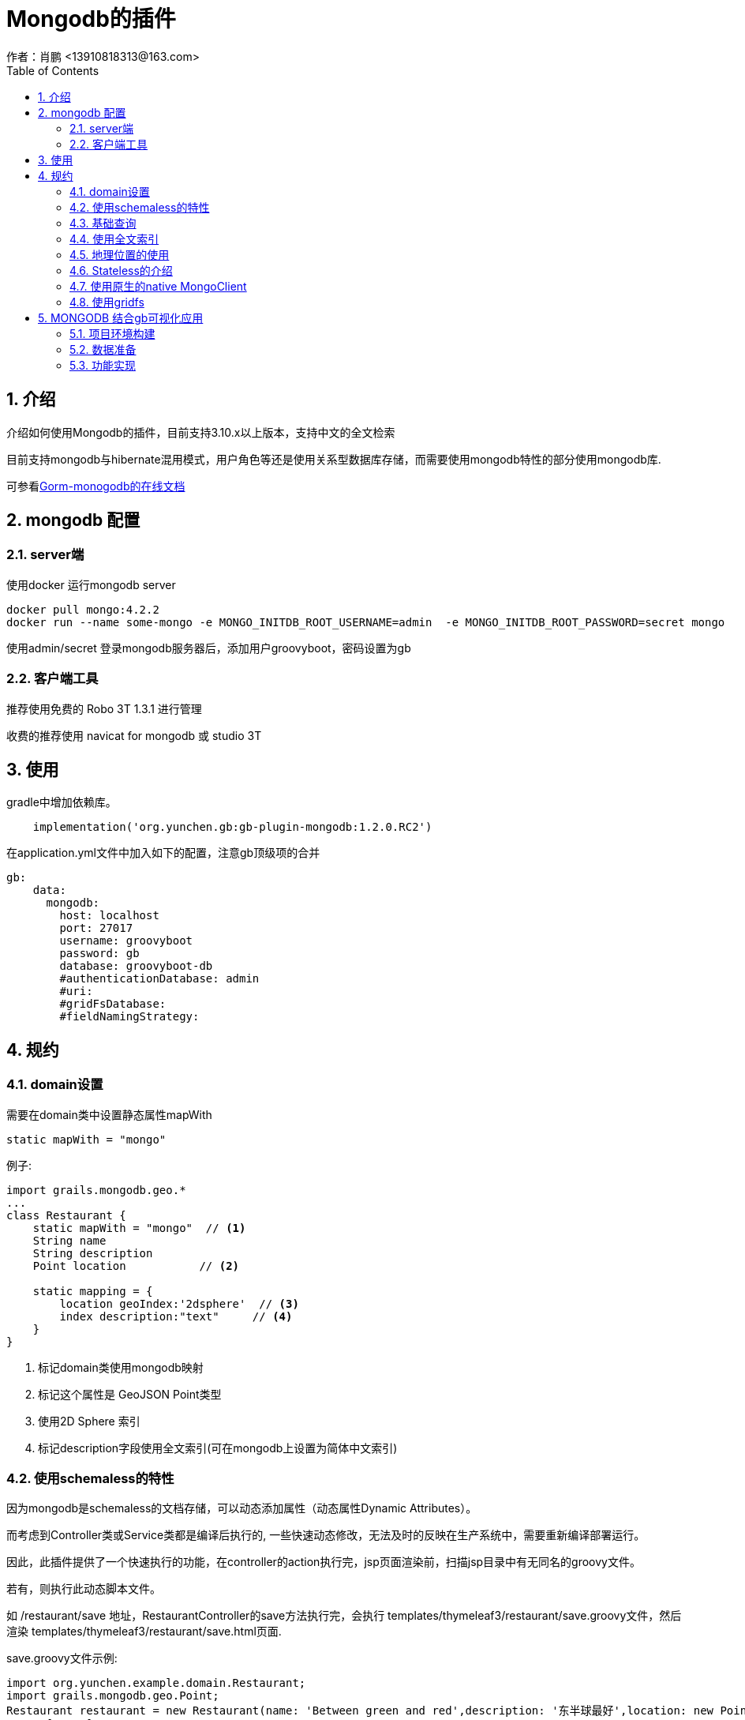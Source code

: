 = Mongodb的插件
作者：肖鹏 <13910818313@163.com>
:imagesdir: ../images
:source-highlighter: coderay
:last-update-label!:
:toc2:
:sectnums:

[[介绍]]
== 介绍
介绍如何使用Mongodb的插件，目前支持3.10.x以上版本，支持中文的全文检索

目前支持mongodb与hibernate混用模式，用户角色等还是使用关系型数据库存储，而需要使用mongodb特性的部分使用mongodb库.

可参看link:http://gorm.grails.org/7.1.0.RC1/mongodb/manual/index.html[Gorm-monogodb的在线文档]

== mongodb 配置

=== server端

使用docker 运行mongodb server

----
docker pull mongo:4.2.2
docker run --name some-mongo -e MONGO_INITDB_ROOT_USERNAME=admin  -e MONGO_INITDB_ROOT_PASSWORD=secret mongo
----

使用admin/secret 登录mongodb服务器后，添加用户groovyboot，密码设置为gb

=== 客户端工具

推荐使用免费的 Robo 3T 1.3.1 进行管理

收费的推荐使用 navicat for mongodb 或  studio 3T

[[使用]]
== 使用
gradle中增加依赖库。
[source,groovy]
----
    implementation('org.yunchen.gb:gb-plugin-mongodb:1.2.0.RC2')
----

在application.yml文件中加入如下的配置，注意gb顶级项的合并
[source,yml]
----
gb:
    data:
      mongodb:
        host: localhost
        port: 27017
        username: groovyboot
        password: gb
        database: groovyboot-db
        #authenticationDatabase: admin
        #uri:
        #gridFsDatabase:
        #fieldNamingStrategy:
----

[[规约]]
== 规约
=== domain设置

需要在domain类中设置静态属性mapWith

[source,groovy]
----
static mapWith = "mongo"
----

例子:

[source,groovy]
----
import grails.mongodb.geo.*
...
class Restaurant {
    static mapWith = "mongo"  // <1>
    String name
    String description
    Point location           // <2>

    static mapping = {
        location geoIndex:'2dsphere'  // <3>
        index description:"text"     // <4>
    }
}
----

<1> 标记domain类使用mongodb映射
<2> 标记这个属性是 GeoJSON Point类型
<3> 使用2D Sphere 索引
<4> 标记description字段使用全文索引(可在mongodb上设置为简体中文索引)

=== 使用schemaless的特性

因为mongodb是schemaless的文档存储，可以动态添加属性（动态属性Dynamic Attributes）。

而考虑到Controller类或Service类都是编译后执行的, 一些快速动态修改，无法及时的反映在生产系统中，需要重新编译部署运行。

因此，此插件提供了一个快速执行的功能，在controller的action执行完，jsp页面渲染前，扫描jsp目录中有无同名的groovy文件。

若有，则执行此动态脚本文件。

如 /restaurant/save 地址，RestaurantController的save方法执行完，会执行 templates/thymeleaf3/restaurant/save.groovy文件，然后渲染 templates/thymeleaf3/restaurant/save.html页面.

save.groovy文件示例:

[source,groovy]
----
import org.yunchen.example.domain.Restaurant;
import grails.mongodb.geo.Point;
Restaurant restaurant = new Restaurant(name: 'Between green and red',description: '东半球最好',location: new Point(50, 50));
person['tag']="new tags";
person['attr']="new attr";
person.save(flush: true);
----

默认会注入以下的变量，可直接在脚本文件中执行：

[format="csv", options="header"]
|===
name,类型,描述
request, HttpServletRequest, 请求
response,HttpServletResponse, 响应
handler,Object, 拦截器的handler
modelAndView,ModelAndView,controller返回的ModelAndView
|===

请仔细参阅Stateless Mode和Stateful Mode模式的区别

=== 基础查询

像关系型数据库一样，mongodb插件也支持HQL的一些常规查询 link:http://gorm.grails.org/latest/hibernate/manual/index.html#querying[regular methods].

可以使用`find` 方法 执行native MongoDB 查询 linkhttps://api.mongodb.com/java/current/org/bson/conversions/Bson.html[Bson].

示例:

[source,groovy]
----
import com.mongodb.client.FindIterable
import static com.mongodb.client.model.Filters.*
...
FindIterable findIterable = Product.find(eq("title", "coffee"))
findIterable.limit(10)
            .each { Product product ->
    println "Product title $product.title"
}
----

`find`方法返回link:https://api.mongodb.com/java/current/com/mongodb/client/FindIterable.html[FindIterable]
类型的实例，可以通过几个方法定制
 https://api.mongodb.com/java/current/com/mongodb/client/model/Filters.html[filters], https://api.mongodb.com/java/current/com/mongodb/client/model/Sorts.html[sorting] and https://api.mongodb.com/java/current/com/mongodb/client/model/Projections.html[projections].

TIP: MongoDB client model link:https://api.mongodb.com/java/current/com/mongodb/client/model/package-summary.html[com.mongodb.client.model] .

`find`方法返回满足条件的domain类实例.

domain类的`collection`属性是mongodb的link:https://api.mongodb.com/java/current/org/bson/Document.html[Document]

[source,groovy]
----
import com.mongodb.client.FindIterable
import static com.mongodb.client.model.Filters.*
...
Document doc = Product.collection
                        .find(eq("title", "coffee"))
                        .first()
----

=== 使用全文索引

MongoDB 2.6 版本以上支持 http://docs.mongodb.org/manual/reference/operator/query/text/#op._S_text[全文索引].

MongoDB 3.4 版本以上支持中文全文索引。

 在`mapping`中通过`index` 方法,创建 "text" 索引:

[source,groovy]
----
class Product {
    ObjectId id
    String title

    static mapping = {
        index title:"text"
    }
}
----

可以使用 `search` 方法:

[source,groovy]
----
assert Product.search("bake coffee cake").size() == 10
assert Product.search("bake coffee -cake").size() == 6
----

使用`searchTop` 方法查询top results结果:

[source,groovy]
----
assert Product.searchTop("cake").size() == 4
assert Product.searchTop("cake",3).size() == 3
----

使用`countHits` 方法计算命中的hits:

[source,groovy]
----
assert Product.countHits('coffee') == 5
----

=== 地理位置的使用

MongoDB可以存储地理数据 link:http://docs.mongodb.org/manual/applications/geospatial-indexes/[Geospacial data].有平面和球面两种类型。

平面使用 "2d" 索引, 球面数据使用 "2dsphere" 索引.

==== Geospacial 2D Sphere Support


===== Using a 2dsphere Index


MongoDB'的 link:http://docs.mongodb.org/manual/core/2dsphere/[2dsphere 索引] 支持在地球类球体上查询并计算几何问题.

尽管可以在2dsphere索引中使用坐标对，但这是mongodb历史遗留造成的。推荐存储是使用link:http://geojson.org/geojson-spec.html#id2[GeoJSON Point]类型。

TIP: 坐标对使用latitude / longitude 顺序,GeoJSON points 类型使用longitude / latitude 顺序.

可以使用`grails.mongodb.geo.Point`类型，在domain中存储地理信息数据。

例如：

[source,groovy]
----
import grails.mongodb.geo.*
...
class Restaurant {
    ObjectId id
    Point location

    static mapping = {
        location geoIndex:'2dsphere'
    }
}
----

Point类型就是link:http://geojson.org/geojson-spec.html#id2[GeoJSON Point].

使用示例如下:

[source,groovy]
----
Restaurant r = new Restaurant(location: new Point(50, 50))
r.id = "Dan's Burgers"
r.save(flush:true)

Restaurant.findByLocation(new Point(50,50))
----


===== Querying a 2dsphere Index

一旦2dsphere索引就位，就可以使用各种MongoDB插件特定的动态查找器来进行查询，包括:

* *findBy...GeoWithin* - Find out whether a `Point` is within a `Box`, `Polygon`, `Circle` or `Sphere`
* *findBy...GeoIntersects* - Find out whether a `Point` is within a `Box`, `Polygon`, `Circle` or `Sphere`
* *findBy...Near* - Find out whether any GeoJSON `Shape` is near the given `Point`
* *findBy...NearSphere* - Find out whether any GeoJSON `Shape` is near the given `Point` using spherical geometry.

示例:

[source,groovy]
----
Restaurant.findByLocationGeoWithin( Polygon.valueOf([ [0, 0], [100, 0], [100, 100], [0, 100], [0, 0] ]) )
Restaurant.findByLocationGeoWithin( Box.valueOf( [[25, 25], [100, 100]] ) )
Restaurant.findByLocationGeoWithin( Circle.valueOf( [[50, 50], 100] ) )
Restaurant.findByLocationGeoWithin( Sphere.valueOf( [[50, 50], 0.06]) )
Restaurant.findByLocationNear( Point.valueOf( 40, 40 ) )
----

TIP: `Sphere` 球面  `Circle` 圆是不同的概念
link:http://docs.mongodb.org/manual/tutorial/calculate-distances-using-spherical-geometry-with-2d-geospatial-indexes/[radians].
有特殊的类`Distance`距离， 可帮助计算半径.


==== Native Querying Support

除了能够将任何`Shape`形状传递给地理查询方法，还可以传递native值。

示例:

[source,groovy]
----
def results = Restaurant.findAllByLocationNear( [$geometry: [type:'Point', coordinates: [1,7]], $maxDistance:30000] )
----

请参看mongodb在线文档 link:http://docs.mongodb.org/manual/reference/operator/query/near/#op._S_near[$near query]


可参看link:http://gorm.grails.org/latest/mongodb/manual/index.html#querying[Gorm-monogodb的在线文档-查询部分]

=== Stateless的介绍

可参看link:http://gorm.grails.org/latest/mongodb/manual/index.html#stateless[Gorm-monogodb的在线文档-stateless部分]

=== 使用原生的native MongoClient

==== beans

插件提供通过 link:http://api.mongodb.com/java/current/com/mongodb/async/client/MongoClient.html[Native MongoClient].

===== 示例

注入MongoClient mongo的示例

[source,groovy]
----

class FooController {
    MongoClient mongo
    def myAction() {
        MongoDatabase db = mongo.getDatabase("mongo")
        db.languages.insert([name: 'Groovy'])
    }
}
----

===== 描述

参看如下API link:http://api.mongodb.org/java/current/[Mongo Java Driver].

==== domain class的扩展方法

===== link:http://gorm.grails.org/latest/mongodb/manual/index.html#ref-domain-classes[collection]
===== link:http://gorm.grails.org/latest/mongodb/manual/index.html#ref-domain-classes[collectionName]
===== link:http://gorm.grails.org/latest/mongodb/manual/index.html#ref-domain-classes[DB]
===== link:http://gorm.grails.org/latest/mongodb/manual/index.html#ref-domain-classes[countHits]
===== link:http://gorm.grails.org/latest/mongodb/manual/index.html#ref-domain-classes[dbo]
===== link:http://gorm.grails.org/latest/mongodb/manual/index.html#ref-domain-classes[findByGeoIntersects]
===== link:http://gorm.grails.org/latest/mongodb/manual/index.html#ref-domain-classes[findByGeoWithin]
===== link:http://gorm.grails.org/latest/mongodb/manual/index.html#ref-domain-classes[findByNear]
===== link:http://gorm.grails.org/latest/mongodb/manual/index.html#ref-domain-classes[findByNearSphere]
===== link:http://gorm.grails.org/latest/mongodb/manual/index.html#ref-domain-classes[findByWithinBox]
===== link:http://gorm.grails.org/latest/mongodb/manual/index.html#ref-domain-classes[findByWithinCircle]
===== link:http://gorm.grails.org/latest/mongodb/manual/index.html#ref-domain-classes[search]
===== link:http://gorm.grails.org/latest/mongodb/manual/index.html#ref-domain-classes[searchTop]
===== link:http://gorm.grails.org/latest/mongodb/manual/index.html#ref-domain-classes[useCollection]
===== link:http://gorm.grails.org/latest/mongodb/manual/index.html#ref-domain-classes[useDatabase]
===== link:http://gorm.grails.org/latest/mongodb/manual/index.html#ref-domain-classes[withCollection]
===== link:http://gorm.grails.org/latest/mongodb/manual/index.html#ref-domain-classes[withDatabase]


=== 使用gridfs

mongodb 有两种保存二进制数据的方式，一种是使用bson存储文件大小在16m以下的文件，一种是gridfs存储文件。

插件内置了GridFsService，可进行gridfs的操作，支持的方法如下：

[format="csv", options="header"]
|===
方法名,描述,返回值类型,参数1,参数2,参数3,参数4
saveFile,保存文件,GridFSInputFile类型,String fileName, InputStream fileInputstream, String contentType, String fileDescription
saveFile,保存文件,GridFSInputFile类型,String fileName, byte[] fileData, String contentType, String fileDescription
deleteFile,删除文件,void 无,String gridFSInputFileId,,,
deleteFile,删除文件,void 无,ObjectId objectId,,,
getFileData,获取文件数据,byte[] 字节,String gridFSInputFileId,,,
getFileData,获取文件数据,byte[] 字节,ObjectId gridFSInputFileId,,,
getFileStream,获取文件流,InputStream 文件流,String gridFSInputFileId,,,
getFileStream,获取文件流,InputStream 文件流,ObjectId gridFSInputFileId,,,
|===

TIP: 目前插件使用compile ('org.mongodb:mongodb-driver:3.10.2') 进行底层操作， 目前发现 3.11 和 3.12 的版本都
会引起stackoverflow的错误 ，请不要升级mongodb-driver，保持使用3.10.2版本

GridFsService 保存的文件默认放在‘fs’这个bucket下，如果希望自己管理bucket， 需要使用mongodb-driver中GridFSBuckets类。
操作方式如下例所示：

----
    @Autowired GridFsService gridFsService
    @Autowired MongoClient mongo
    。。。。。。
    private void initPersonWithMongodb(){
            //使用插件内置的gridFsService操作
            File file=new File("E:\\a.mp3")
            GridFSInputFile gridFSInputFile=gridFsService.saveFile(file.name,file.bytes,"docx",file.name)
            println gridFSInputFile.id
            file=new File("E:\\b.mp3")
            file.bytes=gridFsService.getFileData(gridFSInputFile.getId())

            //使用原生的GridFSBucket进行操作
            GridFSBucket bucket=GridFSBuckets.create(mongo.getDatabase("groovyboot-db"),"excel")
            File file=new File("E:\\a.mp3")
            bucket.uploadFromStream(file.name,new FileInputStream(file))
    }
----


== MONGODB 结合gb可视化应用
应用采用典型的餐馆查找进行示例，结合地理信息及可视化技术展现日常MONGODB控件检索功能。

主要包括如下：

* 最近查找
* 距离查找
* 多边形查找
* 矩形查找
* 圆型查找

=== 项目环境构建

参考gb initializar中项目生成方法，勾选mongodb支持

==== 配置数据库连接

数据库实例名称：grails.mongodb.databaseName
数据库连接串可以采用uri方式，也可以分别配置

[source,]
----
grails.mongodb.databaseName: groovyboot-db
spring:
    data:
      mongodb:
        #host: 192.168.79.150
        #port: 27017
        #username: groovyboot
        #password: gb
        #database: groovyboot-db
        #authenticationDatabase: groovyboot-db
        #repositories.enabled: true
        uri: mongodb://219.232.206.61:27017/groovyboot-db
        #uri: mongodb://dev_xxx:dev_xxx@127.0.0.1:27017/kakme
        #如果用户名密码中带有URI特殊字符（":","@"）,请使用host方式
        #gridFsDatabase:
        #fieldNamingStrategy:
---
----

==== 添加餐馆实体类

[source,]
----
import grails.mongodb.geo.*
import grails.persistence.Entity

@Entity
class Restaurant {
    static mapWith = "mongo"
    //餐馆名称
    String name
    //餐馆等级
    Long  grade
    //地址
    String address
    //营业面积
    Double businessarea
    //员工数
    Long numsofemployee
    //技师数量
    Long numsoftechnicina
    //联系电话
    String phonenum

    //地理坐标
    Point  location

    static mapping = {
        location geoIndex:'2dsphere'
        index name:"text"
    }

    static constraints = {
        name (nullable: false,blank: false);
        address (nullable: true);
        grade (nullable: true);
        businessarea (nullable: true);
        numsofemployee (nullable: true);
        numsoftechnicina (nullable: true);
        phonenum (nullable: true);

    }

}
----

==== 创建控制类RestaurantController

[source,]
----
@GbController
class RestaurantController {
    @RequestMapping(value = "/")
    public String index(HttpServletRequest request, Model model){
        return "/restaurant/index"
    }
}
----

==== 创建前台访问页面/restaurant/index.jsp

仿照可视化应用中标绘功能代码，编写前台页面

image::mongo102.png[]

左侧为标绘工具栏，通过标绘内容实现多边形、矩形、圆型选择餐馆。

右上方距离选项配合左侧工具栏点选功能实现中心点附近、中心点+距离进行餐馆选择。

初始化时加载全部数据库中餐馆信息

前后台交互采用AJAX方式

[source,]
----
<%@ page contentType="text/html;charset=UTF-8" language="java" %>
<!DOCTYPE html>
<html>
<head>
    <meta charset="utf-8">
    <meta name="viewport" content="width=device-width, initial-scale=1.0">
    <title>MONGODB DEMO</title>

    <link rel="shortcut icon" href="favicon.ico"> <link href="${pageContext.request.contextPath}/hplus/css/bootstrap.min14ed.css?v=3.3.6" rel="stylesheet">
    <link href="${pageContext.request.contextPath}/hplus/css/font-awesome.min93e3.css?v=4.4.0" rel="stylesheet">
    <link href="${pageContext.request.contextPath}/hplus/css/animate.min.css" rel="stylesheet">
    <link href="${pageContext.request.contextPath}/hplus/css/style.min862f.css?v=4.1.0" rel="stylesheet">
    <script type="text/javascript" include="dat-gui,widgets" src="${pageContext.request.contextPath}/js/include-web.js"></script>
    <script src="${pageContext.request.contextPath}/js/gcoord.js"></script>

</head>

<body class="gray-bg">
<div class="wrapper wrapper-content  animated fadeInRight">
    <div class="row">
        <div class="col-sm-12">
            <div class="ibox ">
                <div class="ibox-title">
                    <h5>MONGODB示例应用-------------------点击左侧工具条可进行多边形，矩形，圆三种方式进行范围查找，根据位置（点）查找可配合右上方距离设定</h5>
                </div>
                <div id="mapcontainer" style="height: 800px"></div>
            </div>
        </div>
    </div>
</div>

<script type="text/javascript" include="leaflet.draw,leaflet.highlight" src="${pageContext.request.contextPath}/js/iclient/include-leaflet.js"></script>

<script src="${pageContext.request.contextPath}/hplus/js/jquery.min.js?v=2.1.4"></script>
<script src="${pageContext.request.contextPath}/hplus/js/bootstrap.min.js?v=3.3.6"></script>
<script src="${pageContext.request.contextPath}/hplus/js/plugins/layer/layer.min.js"></script>

<script src="${pageContext.request.contextPath}/hplus/js/plugins/peity/jquery.peity.min.js"></script>

<script type="text/javascript">
    var editor_code,map,cattribution,baselayer;
    $(document).ready(function(){
        map = L.map('mapcontainer', {
            crs: L.CRS.BaiduECRS,
            minZoom: 3,
            maxZoom: 18,
            attributionControl: false,
            zoomControl:false,
            center: [39.982603,116.349128],
            zoomAnimation: true, //缩放是否带动画
            dragging:true,
            attributionControl: false,
            logoControl: false,
            zoom: 13
        });
        var mapurl = "http://219.232.206.61:17080/";
        baselayer = L.gb.baiduTileLayer(mapurl+"/tilesbd/{z}/{x}/{y}",{attribution:""}).addTo(map);

        //地图版权说明
        var prefix = "<a href='http://leafletjs.com' title='A JS library for interactive maps'>Leaflet</a>";
        var attribution = "地图数据 <span>© <a href='http://groovyboot.org' target='_blank'>groovyboot</a></span> ";
        cattribution = L.control.attribution({
            position: 'bottomright',
            prefix: prefix
        }).addAttribution(attribution);

        cattribution.addTo(map);

        //beseurl
        var ctx = "${pageContext.request.contextPath}/";
        //创建标记图标类
        var twentyfiveIcon = L.Icon.extend({
            options: {
                iconSize: [25, 25],
                iconAnchor: [10, 10],
                popupAnchor: [2, -10]
            }
        });
        var pointIcon = L.Icon.extend({
            options: {
                iconSize: [35, 35],
                iconAnchor: [5, 35],
                popupAnchor: [2, -25]
            }
        });
        var airportBlueIcon = new twentyfiveIcon({iconUrl: ctx+'img/airportBlue.png'});
        var airportRedIcon = new twentyfiveIcon({iconUrl: ctx+'img/airportRed.png'});
        var selectPointIcon = new pointIcon({iconUrl: ctx+'img/position.png'});

        //创建各自的图层，便于管理清除
        // 标注全部餐馆图层
        var poibaseLayers = new L.FeatureGroup();
        map.addLayer(poibaseLayers);
        //查找到的餐馆标注图层
        var poiLayers = new L.FeatureGroup();
        map.addLayer(poiLayers);
        //标绘的多边形、矩形、圆型图层
        var editableLayers = new L.FeatureGroup();
        map.addLayer(editableLayers);

        //标绘工具栏配置数据
        var options = {
            position: 'topleft',
            draw: {
                polyline: false,
                polygon: { shapeOptions: {color: 'yellow'} },
                circle: { shapeOptions: {color: 'yellow'} },
                rectangle: { shapeOptions: {color: 'yellow'} },
                marker: {icon:selectPointIcon},
                circlemarker: false,
                remove: {}
            },
            edit: {
                featureGroup: editableLayers,
                remove: false
            }
        };
        //创建标绘工具栏
        var drawControl = new L.Control.Draw(options);
        map.addControl(drawControl);
        handleMapEvent(drawControl._container, map);
        function handleMapEvent(div, map) {
            if (!div || !map) {
                return;
            }
            div.addEventListener('mouseover', function () {
                map.scrollWheelZoom.disable();
                map.doubleClickZoom.disable();
            });
            div.addEventListener('mouseout', function () {
                map.scrollWheelZoom.enable();
                map.doubleClickZoom.enable();
            });
        }
        //每次开始新的绘制前清除两个图层
        map.on('draw:drawstart', function (e) {
            editableLayers.clearLayers();
            poiLayers.clearLayers();
        });
        //标绘结束后，AJAX加载选中的餐馆数据
        map.on(L.Draw.Event.CREATED, function (e) {
            var type = e.layerType,
                layer = e.layer;
            console.log('type:%s',type);
            if (type === 'polygon') {
                console.log(layer._latlngs[0]);
                var polydata = JSON.parse(JSON.stringify(layer._latlngs[0]));
                getdataBypolygon(polydata,layer._latlngs[0].length)
            }
            if (type === 'rectangle') {
                console.log(layer._latlngs[0]);
                var boxdata = JSON.parse(JSON.stringify(layer._latlngs[0]));
                getdataBybox(boxdata);
            }
            if (type === 'circle') {
                console.log(layer);
                console.log(layer._mRadius);
                getdataBycircle(layer._latlng.lng,layer._latlng.lat,layer._mRadius)
            }
            if (type === 'marker') {
                console.log(layer._latlng);
                console.log($("#radiusUnit").val());
                if($("#radiusUnit").val()==0){
                    getneardataBypoint(layer._latlng.lng,layer._latlng.lat);
                }else{
                    getdataBypointAnddistance(layer._latlng.lng,layer._latlng.lat,$("#radiusUnit").val())
                }

            }
            editableLayers.addLayer(layer);
        });

        //矩形数据加载
        function getdataBybox(boxdata){
            var  action = "/restaurant/getbybox";
            $.post(ctx+action, {box:boxdata}, function (data, textStatus) {
                console.log(data);
                if(data.poidatas){
                    if(data.poidatas.length==undefined){
                        var strinfo = "总计查找到 1 家餐馆<br />";
                        var tmarker = L.marker([data.poidatas.location.y,data.poidatas.location.x], {icon: airportRedIcon})
                            .bindPopup(data.poidatas.name);
                        poiLayers.addLayer(tmarker);
                        strinfo = strinfo  + "  ：" + data.poidatas.name + "<br />";
                        widgets.alert.showAlert(strinfo, true, 500);

                    }else{
                        var strinfo = "总计查找到 "+data.poidatas.length + "家餐馆<br />";
                        data.poidatas.forEach(function(item, i) {
                            var tmarker = L.marker([item.location.y,item.location.x], {icon: airportRedIcon})
                                .bindPopup(item.name);
                            poiLayers.addLayer(tmarker);
                            strinfo = strinfo + (i+1) + "  ：" + item.name + "<br />";
                        });
                        widgets.alert.showAlert(strinfo, true, 500);

                    }
                }else{
                    widgets.alert.showAlert("选定区域未找到餐馆", true, 500);
                }
            }, "json");
        }

        //圆型数据加载
        function getdataBycircle(lut,lat,radius){
            var  action = "/restaurant/getbycircle";
            $.post(ctx+action, {"lut":lut,"lat":lat,"radius":radius}, function (data, textStatus) {
                if(data.poidatas){
                    if(data.poidatas.length==undefined){
                        var strinfo = "总计查找到 1 家餐馆<br />";
                        var tmarker = L.marker([data.poidatas.location.y,data.poidatas.location.x], {icon: airportRedIcon})
                            .bindPopup(data.poidatas.name);
                        poiLayers.addLayer(tmarker);
                        strinfo = strinfo  + "  ：" + data.poidatas.name + "<br />";
                        widgets.alert.showAlert(strinfo, true, 500);

                    }else{
                        var strinfo = "总计查找到 "+data.poidatas.length + "家餐馆<br />";
                        data.poidatas.forEach(function(item, i) {
                            var tmarker = L.marker([item.location.y,item.location.x], {icon: airportRedIcon})
                                .bindPopup(item.name);
                            poiLayers.addLayer(tmarker);
                            strinfo = strinfo + (i+1) + "  ：" + item.name + "<br />";
                        });
                        widgets.alert.showAlert(strinfo, true, 500);

                    }
                }else{
                    widgets.alert.showAlert("选定区域未找到餐馆", true, 500);
                }
            }, "json");

        };

        //多边形数据加载
        function getdataBypolygon(polydata,size){
            var  action = "/restaurant/getbypoly";
            $.post(ctx+action, {pre:"polydata",ptsize:size,polydata:polydata}, function (data, textStatus) {
                if(data.poidatas){
                    if(data.poidatas.length==undefined){
                        var strinfo = "总计查找到 1 家餐馆<br />";
                        var tmarker = L.marker([data.poidatas.location.y,data.poidatas.location.x], {icon: airportRedIcon})
                            .bindPopup(data.poidatas.name);
                        poiLayers.addLayer(tmarker);
                        strinfo = strinfo  + "  ：" + data.poidatas.name + "<br />";
                        widgets.alert.showAlert(strinfo, true, 500);

                    }else{
                        var strinfo = "总计查找到 "+data.poidatas.length + "家餐馆<br />";
                        data.poidatas.forEach(function(item, i) {
                            var tmarker = L.marker([item.location.y,item.location.x], {icon: airportRedIcon})
                                .bindPopup(item.name);
                            poiLayers.addLayer(tmarker);
                            strinfo = strinfo + (i+1) + "  ：" + item.name + "<br />";
                        });
                        widgets.alert.showAlert(strinfo, true, 500);

                    }
                }else{
                    widgets.alert.showAlert("选定区域未找到餐馆", true, 500);
                }
            }, "json");
        }

        //根据中心点获取最近距离餐馆加载
        function getneardataBypoint(lut,lat){
            var  action = "/restaurant/getnear";
            $.post(ctx+action, {"lut":lut,"lat":lat}, function (data, textStatus) {
                var tmarker = L.marker([data.poidata.location.y,data.poidata.location.x], {icon: airportRedIcon})
                                .bindPopup(data.poidata.name);
                poiLayers.addLayer(tmarker);
                var strinfo = "最近的餐馆："+data.poidata.name + "<br />地址："+data.poidata.address;
                widgets.alert.showAlert(strinfo, true, 500);
                //alert("提交成功"+JSON.stringify(data));
            }, "json");

        }

        //根据中心点+距离 查找餐馆
        function getdataBypointAnddistance(lut,lat,distance){
            //点选择配合距离设置，没有绘制对应的圆，这里自己绘制
            var circle = L.circle([lat,lut], {
                color: 'green', //描边色
                fillColor: '#ffbe0e',  //填充色
                fillOpacity: 0.5, //透明度
                radius: distance //半径，单位米
            })
            editableLayers.addLayer(circle);
            var  action = "/restaurant/getbydistance";
            $.post(ctx+action, {"lut":lut,"lat":lat,"distance":distance}, function (data, textStatus) {
                if(data.poidatas){
                    if(data.poidatas.length==undefined){
                        var strinfo = "总计查找到 1 家餐馆<br />";
                        var tmarker = L.marker([data.poidatas.location.y,data.poidatas.location.x], {icon: airportRedIcon})
                            .bindPopup(data.poidatas.name);
                        poiLayers.addLayer(tmarker);
                        strinfo = strinfo  + "  ：" + data.poidatas.name + "<br />";
                        widgets.alert.showAlert(strinfo, true, 500);

                    }else{
                        var strinfo = "总计查找到 "+data.poidatas.length + "家餐馆<br />";
                        data.poidatas.forEach(function(item, i) {
                            var tmarker = L.marker([item.location.y,item.location.x], {icon: airportRedIcon})
                                .bindPopup(item.name);
                            poiLayers.addLayer(tmarker);
                            strinfo = strinfo + (i+1) + "  ：" + item.name + "<br />";
                        });
                        widgets.alert.showAlert(strinfo, true, 500);

                    }
                }else{
                    widgets.alert.showAlert("选定区域未找到餐馆", true, 500);
                }
            }, "json");

        }

        //初始化加载所有餐馆到图层
        getallpois();
        function getallpois(){
            var  action = "/restaurant/getallpoi";
            $.post(ctx+action, {}, function (data, textStatus) {
                data.poidatas.forEach(function(item, i) {
                    var tmarker = L.marker([item.location.y,item.location.x], {icon: airportBlueIcon})
                        .bindPopup(item.name);
                    poibaseLayers.addLayer(tmarker);
                });

            }, "json");

        }

        function initEditView() {
            infoView = L.control({position: 'topright'});
            infoView.onAdd = function () {
                var me = this;
                me._div = L.DomUtil.create('div', 'editPane');
                me._div.style.width = '236px';
                me._div.innerHTML = "<div id='toolbar' class='panel panel-primary'>" +
                    "<div class='panel-heading'>" +
                    "<h5 class='panel-title text-center'>" + "依据位置查找参数设定" + "</h5></div>" +
                    "<div class='panel-body content'>" +
                    "<div class='panel'>" +
                    "<div class='input-group'>" +
                    "<span class='input-group-addon' >" + "距离设置" + "</span>" +
                    "<select class='form-control' style='width:auto' id='radiusUnit'>" +
                    "<option value='0'>最近</option>" +
                    "<option value='"+ "100" +"' >" + "100米" + "</option>" +
                    "<option value='"+ "500" +"' >" + "500米" + "</option>" +
                    "<option value='"+ "1000" +"' >" + "1000米" + "</option>" +
                    "<option value='"+ "2000" +"' >" + "2000米" + "</option>" +
                    "</select>" +
                    "</div>" +
                    "</div>" +
                    "</div>" +
                    "</div>";
                handleMapEvent(me._div, me._map);
                return me._div;
            };
            infoView.addTo(map);
        }

        //绘制右上方距离设置面板
        initEditView();

    });
</script>

</body>


</html>

----

=== 数据准备
利用百度地图BMap.LocalSearch查找获取大运村附近餐馆数据，生成初始化数据

[sourcce,]
----
<!DOCTYPE html>
<html lang="en">
    <head>
        <meta charset="utf-8">
        <meta http-equiv="X-UA-Compatible" content="IE=edge">
        <meta name="viewport" content="width=device-width, initial-scale=1">
<title>百度地图获取餐馆</title>
<script type="text/javascript" src="http://api.map.baidu.com/api?v=2.0&ak=upNTUWfwOFHCZbuQvFOgT0ATGnMwb16c"></script>
</head>
<body>
<div style="width:600px;height:400px;border:1px solid gray" id="container"></div>
<div id="results" style="font-size:13px;margin-top:10px;"></div>
<div id="log" style="font-size:13px;margin-top:10px;"></div>
</body>
</html>
<script type="text/javascript">
 var map = new BMap.Map("container");
 map.addControl(new BMap.NavigationControl());//创建一个特定样式的地图平移缩放控件
 map.enableScrollWheelZoom();
//39.982603,116.349128
 var lng=116.349128;
 var lat=39.982603;
 var point = new BMap.Point(lng,lat);
 //在地图首次自动加载的时候以lng=121.5，lat=31.3经纬度显示该地附近的餐馆。
    allmap(point);
  //map.centerAndZoom(point,11);
 //当点击鼠标左键的时候，获得点击事件，获得点击点经纬度，通过经纬度搜索方圆附近的餐馆。
 map.addEventListener("click", function(){
  map.clearOverlays();//清除由于上次事件留下的痕迹。
   var center = map.getCenter();//为得到地图的中心点位，返回GLatLng类型的值.
   lng=center.lng;
   lat=center.lat;
   point = new BMap.Point(lng,lat);
    allmap(point);
  });
 function getSquareBounds(centerPoi,r){
        var a = Math.sqrt(2) * r; //正方形边长
        mPoi = getMecator(centerPoi);
        var x0 = mPoi.x, y0 = mPoi.y;
        var x1 = x0 + a / 2 , y1 = y0 + a / 2;//东北点
        var x2 = x0 - a / 2 , y2 = y0 - a / 2;//西南点
        var ne = getPoi(new BMap.Pixel(x1, y1)), sw = getPoi(new BMap.Pixel(x2, y2));
        return new BMap.Bounds(sw, ne);
 }
    //根据球面坐标获得平面坐标。
 function getMecator(poi){
        return map.getMapType().getProjection().lngLatToPoint(poi);
 }
    //根据平面坐标获得球面坐标。
 function getPoi(mecator){
        return map.getMapType().getProjection().pointToLngLat(mecator);
 }
 //根据经纬度这个点，搜索方圆附近所有的餐馆。
 function allmap(point){
     map.centerAndZoom(point,9);
     var circle = new BMap.Circle(point,5000,{fillColor:"blue", strokeWeight: 1 ,fillOpacity: 0.3, strokeOpacity: 0.3});
     map.addOverlay(circle);
     var local = new BMap.LocalSearch(map, {
		pageCapacity : 25,
    	renderOptions: {map: map, panel: "results"},
		onSearchComplete: function(results){

          if (local.getStatus() == BMAP_STATUS_SUCCESS){
			  console.log(results);
                // 判断状态是否正确
                var s = [];
                for (var i = 0; i < results.getCurrentNumPois(); i ++){
					//console.log(results.getPoi(i))
                    s.push("new Restaurant(location: new Point("+results.getPoi(i).point.lng+", "+results.getPoi(i).point.lat+"),name:'"+results.getPoi(i).title+"',address:'"+results.getPoi(i).address+"',phonenum:'"+results.getPoi(i).phoneNumber+"').save(flush:true)");
                }
             document.getElementById("log").innerHTML = s.join("<br>");
          }
		}

	 });
     var bounds = getSquareBounds(circle.getCenter(),circle.getRadius());
     local.searchInBounds("餐馆",bounds);//以圆形为范围以餐馆为关键字进行搜索。
 }
  
</script>

----
image::mongo101.png[]

=== 功能实现

==== 全部餐馆加载

前台：
[source,]
----
        //初始化加载所有餐馆到图层
        getallpois();
        function getallpois(){
            var  action = "/restaurant/getallpoi";
            $.post(ctx+action, {}, function (data, textStatus) {
                data.poidatas.forEach(function(item, i) {
                    var tmarker = L.marker([item.location.y,item.location.x], {icon: airportBlueIcon})
                        .bindPopup(item.name);
                    poibaseLayers.addLayer(tmarker);
                });

            }, "json");

        }
----
后台：
[source,]
----
    @ResponseBody
    public Map getallpoi(HttpServletRequest request, Model model) {
        Map map = new HashMap();
        map.poidatas = Restaurant.findAll()
        return map;
    }
----

==== 多边形查找餐馆

image::mongo103.png[]

前台：
[source,]
----
        //多边形数据加载
        function getdataBypolygon(polydata,size){
            var  action = "/restaurant/getbypoly";
            $.post(ctx+action, {pre:"polydata",ptsize:size,polydata:polydata}, function (data, textStatus) {
                if(data.poidatas){
                    if(data.poidatas.length==undefined){
                        var strinfo = "总计查找到 1 家餐馆<br />";
                        var tmarker = L.marker([data.poidatas.location.y,data.poidatas.location.x], {icon: airportRedIcon})
                            .bindPopup(data.poidatas.name);
                        poiLayers.addLayer(tmarker);
                        strinfo = strinfo  + "  ：" + data.poidatas.name + "<br />";
                        widgets.alert.showAlert(strinfo, true, 500);

                    }else{
                        var strinfo = "总计查找到 "+data.poidatas.length + "家餐馆<br />";
                        data.poidatas.forEach(function(item, i) {
                            var tmarker = L.marker([item.location.y,item.location.x], {icon: airportRedIcon})
                                .bindPopup(item.name);
                            poiLayers.addLayer(tmarker);
                            strinfo = strinfo + (i+1) + "  ：" + item.name + "<br />";
                        });
                        widgets.alert.showAlert(strinfo, true, 500);

                    }
                }else{
                    widgets.alert.showAlert("选定区域未找到餐馆", true, 500);
                }
            }, "json");
        }

----
后台：
[source,]
----
    @ResponseBody
    public Map getbypoly(HttpServletRequest request, Model model) {
        Map map = new HashMap();
        def params = request.getParameterMap();
        println(params)
        println(params.size())
        String spre = request.getParameter("pre")?.toString();
        int length  = request.getParameter("ptsize")?.toShort();

        println(spre)
        println(length)

        def polylist = [];
        (0..length-1).each{
            polylist << [request.getParameter("${spre}[${it}][lng]")?.toDouble(),request.getParameter("${spre}[${it}][lat]")?.toDouble()]
        }
        Double x = request.getParameter(spre+"[0][lng]")?.toDouble();
        Double y = request.getParameter(spre+"[0][lat]")?.toDouble();
        polylist.add([x,y])

        println(polylist)

        map.poidatas = Restaurant.findAllByLocationGeoWithin( Polygon.valueOf(polylist) )
        return map;
    }
----
==== 矩形查找餐馆
image::mongo104.png[]
前台：
[source,]
----
        function getdataBybox(boxdata){
            var  action = "/restaurant/getbybox";
            $.post(ctx+action, {box:boxdata}, function (data, textStatus) {
                console.log(data);
                if(data.poidatas){
                    if(data.poidatas.length==undefined){
                        var strinfo = "总计查找到 1 家餐馆<br />";
                        var tmarker = L.marker([data.poidatas.location.y,data.poidatas.location.x], {icon: airportRedIcon})
                            .bindPopup(data.poidatas.name);
                        poiLayers.addLayer(tmarker);
                        strinfo = strinfo  + "  ：" + data.poidatas.name + "<br />";
                        widgets.alert.showAlert(strinfo, true, 500);

                    }else{
                        var strinfo = "总计查找到 "+data.poidatas.length + "家餐馆<br />";
                        data.poidatas.forEach(function(item, i) {
                            var tmarker = L.marker([item.location.y,item.location.x], {icon: airportRedIcon})
                                .bindPopup(item.name);
                            poiLayers.addLayer(tmarker);
                            strinfo = strinfo + (i+1) + "  ：" + item.name + "<br />";
                        });
                        widgets.alert.showAlert(strinfo, true, 500);

                    }
                }else{
                    widgets.alert.showAlert("选定区域未找到餐馆", true, 500);
                }
            }, "json");
        }

----
后台：
[source,]
----
    @ResponseBody
    public Map getbybox(HttpServletRequest request, Model model) {
        Map map = new HashMap();
        def params = request.getParameterMap();
        println(params.size())
        Double lut0 = request.getParameter("box[0][lng]")?.toDouble();
        Double lat0 = request.getParameter("box[0][lat]")?.toDouble();
        Double lut1 = request.getParameter("box[2][lng]")?.toDouble();
        Double lat1 = request.getParameter("box[2][lat]")?.toDouble();
        map.poidatas = Restaurant.findAllByLocationGeoWithin( Box.valueOf([[lut0, lat0], [lut1, lat1]]) )
        return map;
    }
----
==== 圆型查找餐馆
image::mongo105.png[]
前台：
[source,]
----
        //圆型数据加载
        function getdataBycircle(lut,lat,radius){
            var  action = "/restaurant/getbycircle";
            $.post(ctx+action, {"lut":lut,"lat":lat,"radius":radius}, function (data, textStatus) {
                if(data.poidatas){
                    if(data.poidatas.length==undefined){
                        var strinfo = "总计查找到 1 家餐馆<br />";
                        var tmarker = L.marker([data.poidatas.location.y,data.poidatas.location.x], {icon: airportRedIcon})
                            .bindPopup(data.poidatas.name);
                        poiLayers.addLayer(tmarker);
                        strinfo = strinfo  + "  ：" + data.poidatas.name + "<br />";
                        widgets.alert.showAlert(strinfo, true, 500);

                    }else{
                        var strinfo = "总计查找到 "+data.poidatas.length + "家餐馆<br />";
                        data.poidatas.forEach(function(item, i) {
                            var tmarker = L.marker([item.location.y,item.location.x], {icon: airportRedIcon})
                                .bindPopup(item.name);
                            poiLayers.addLayer(tmarker);
                            strinfo = strinfo + (i+1) + "  ：" + item.name + "<br />";
                        });
                        widgets.alert.showAlert(strinfo, true, 500);

                    }
                }else{
                    widgets.alert.showAlert("选定区域未找到餐馆", true, 500);
                }
            }, "json");

        };

----
后台：
[source,]
----
    @ResponseBody
    public Map getbycircle(HttpServletRequest request, Model model) {
        Map map = new HashMap();
        Double lut = request.getParameter("lut")?.toDouble();
        Double lat = request.getParameter("lat")?.toDouble();
        Double radius = request.getParameter("radius")?.toDouble();
        //https://docs.mongodb.com/manual/tutorial/calculate-distances-using-spherical-geometry-with-2d-geospatial-indexes/
        //参数有问题，不准确
        def circleparams = [];
        circleparams.add([lut,lat])
        //不准，请参考https://www.cnblogs.com/softfair/p/lat_lon_distance_bearing_new_lat_lon.html
        circleparams.add(radius*360/(2*3.14159265*6378137.0))
        //circleparams.add(radius/6378137.0)
        println(circleparams)
        map.poidatas = Restaurant.findAllByLocationGeoWithin( Circle.valueOf(circleparams) )
        //使用距离没有问题
        //map.poidatas = Restaurant.findAllByLocationNearSphere([$geometry: [type:'Point', coordinates: [lut,lat]], $maxDistance:radius])
        return map;
    }

----

因地球是个椭圆体，不同维度时圆半径不同，利用Circle进行查找不准确
采用距离进行计算稍微好些，估计MONGODB内部有处理。

image::mongo106.png[]

==== 最近距离查找

image::mongo107.png[]
前台：
[source,]
----
        //根据中心点获取最近距离餐馆加载
        function getneardataBypoint(lut,lat){
            var  action = "/restaurant/getnear";
            $.post(ctx+action, {"lut":lut,"lat":lat}, function (data, textStatus) {
                var tmarker = L.marker([data.poidata.location.y,data.poidata.location.x], {icon: airportRedIcon})
                                .bindPopup(data.poidata.name);
                poiLayers.addLayer(tmarker);
                var strinfo = "最近的餐馆："+data.poidata.name + "<br />地址："+data.poidata.address;
                widgets.alert.showAlert(strinfo, true, 500);
                //alert("提交成功"+JSON.stringify(data));
            }, "json");

        }

----
后台：
[source,]
----
    @ResponseBody
    public Map getnear(HttpServletRequest request, Model model) {
        Map map = new HashMap();
        Double lut = request.getParameter("lut")?.toDouble();
        Double lat = request.getParameter("lat")?.toDouble();
        map.poidata = Restaurant.findByLocationNear( Point.valueOf( lut,lat))
        return map;
    }
----


==== 距离查找
image::mongo108.png[]
前台：
[source,]
----
        //根据中心点+距离 查找餐馆
        function getdataBypointAnddistance(lut,lat,distance){
            //点选择配合距离设置，没有绘制对应的圆，这里自己绘制
            var circle = L.circle([lat,lut], {
                color: 'green', //描边色
                fillColor: '#ffbe0e',  //填充色
                fillOpacity: 0.5, //透明度
                radius: distance //半径，单位米
            })
            editableLayers.addLayer(circle);
            var  action = "/restaurant/getbydistance";
            $.post(ctx+action, {"lut":lut,"lat":lat,"distance":distance}, function (data, textStatus) {
                if(data.poidatas){
                    if(data.poidatas.length==undefined){
                        var strinfo = "总计查找到 1 家餐馆<br />";
                        var tmarker = L.marker([data.poidatas.location.y,data.poidatas.location.x], {icon: airportRedIcon})
                            .bindPopup(data.poidatas.name);
                        poiLayers.addLayer(tmarker);
                        strinfo = strinfo  + "  ：" + data.poidatas.name + "<br />";
                        widgets.alert.showAlert(strinfo, true, 500);

                    }else{
                        var strinfo = "总计查找到 "+data.poidatas.length + "家餐馆<br />";
                        data.poidatas.forEach(function(item, i) {
                            var tmarker = L.marker([item.location.y,item.location.x], {icon: airportRedIcon})
                                .bindPopup(item.name);
                            poiLayers.addLayer(tmarker);
                            strinfo = strinfo + (i+1) + "  ：" + item.name + "<br />";
                        });
                        widgets.alert.showAlert(strinfo, true, 500);

                    }
                }else{
                    widgets.alert.showAlert("选定区域未找到餐馆", true, 500);
                }
            }, "json");

        }

----
后台：
[source,]
----
    @ResponseBody
    public Map getbydistance(HttpServletRequest request, Model model) {
        Map map = new HashMap();
        Double lut = request.getParameter("lut")?.toDouble();
        Double lat = request.getParameter("lat")?.toDouble();
        Double distance = request.getParameter("distance")?.toDouble();
        map.poidatas = Restaurant.findAllByLocationNearSphere([$geometry: [type:'Point', coordinates: [lut,lat]], $maxDistance:distance])
        return map;
    }
----

==== MONGODB查询用语句范例

最近点查找

 Restaurant.findByLocationNear( Point.valueOf( lut,lat))

根据图形查找

 Restaurant.findAllByLocationGeoWithin( OBJ )
 图形包括Box、Polygon、Circle

根据点到距离查找

 Restaurant.findAllByLocationNearSphere([$geometry: [type:'Point', coordinates: [lut,lat]], $maxDistance:radius])

捆绑名称模糊查询

 Restaurant.findAllByNameLikeAndLocationNear("%火锅%",[$geometry: [type:'Point', coordinates: [lut,lat]], $maxDistance:distance])

注意：
  find为查找一个结果，findAll为查找多个结果